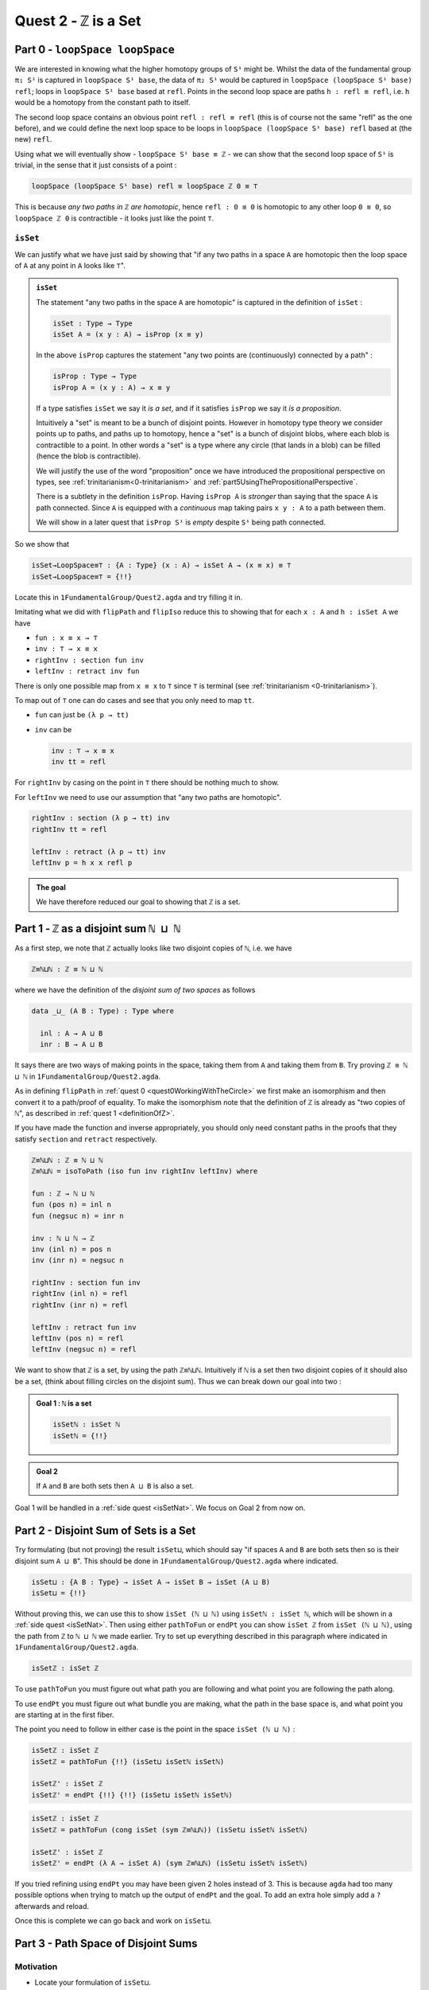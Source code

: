 .. _quest2ZIsASet:

****************************
Quest 2 - ``ℤ`` is a Set
****************************

..
  - show if ``loopSpace X`` is a set,
    then ``loopSpace loopSpace X`` is trivial i.e. ``⊤``.
  - motivates if ``ℤ`` is a set then ``loopSpace loopSpace S¹`` is ``⊤``
    hence higher loop spaces are trivial.
    (follows from exercise : ``⊤`` is a set)
  - show ``ℤ ≡ ℕ ⊔ ℕ`` and then reduce problem to path space of ``⊔``.
  - end up with showing isomorphism which needs ``J``
  - For the iso -- do ``inv : ⊔NoConfusion → path`` first
  - To define ``fun : path → ⊔NoConfusion``
  - get stuck on defining ``fun`` and big admonition saying go back to
    trinitarianism
    - list instances of trinitarianism here
  - finish proof


Part 0 - ``loopSpace loopSpace``
================================

We are interested in knowing what
the higher homotopy groups of ``S¹`` might be.
Whilst the data of the fundamental group ``π₁ S¹`` is captured
in ``loopSpace S¹ base``,
the data of ``π₂ S¹`` would be captured in
``loopSpace (loopSpace S¹ base) refl``;
loops in ``loopSpace S¹ base`` based at ``refl``.
Points in the second loop space are paths ``h : refl ≡ refl``,
i.e. ``h`` would be a homotopy from the constant path to itself.

.. insert picture

The second loop space contains an obvious point ``refl : refl ≡ refl``
(this is of course not the same "refl" as the one before),
and we could define the next loop space to be loops in
``loopSpace (loopSpace S¹ base) refl`` based at (the new) ``refl``.

Using what we will eventually show - ``loopSpace S¹ base ≡ ℤ`` -
we can show that the second loop space of ``S¹`` is trivial,
in the sense that it just consists of a point :

.. code::

   loopSpace (loopSpace S¹ base) refl ≡ loopSpace ℤ 0 ≡ ⊤

This is because *any two paths in* ``ℤ`` *are homotopic*,
hence ``refl : 0 ≡ 0`` is homotopic to any other loop ``0 ≡ 0``,
so ``loopSpace ℤ 0`` is contractible -
it looks just like the point ``⊤``.

``isSet``
---------

We can justify what we have just said by showing that
"if any two paths in a space ``A`` are homotopic then
the loop space of ``A`` at any point in ``A``
looks like ``⊤``".

.. admonition:: ``isSet``

   The statement "any two paths in the space ``A`` are homotopic"
   is captured in the definition of ``isSet`` :

   .. code:: agda

      isSet : Type → Type
      isSet A = (x y : A) → isProp (x ≡ y)

   In the above ``isProp`` captures the statement
   "any two points are (continuously) connected by a path" :

   .. code:: agda

      isProp : Type → Type
      isProp A = (x y : A) → x ≡ y

   If a type satisfies ``isSet`` we say it *is a set*,
   and if it satisfies ``isProp`` we say it *is a proposition*.

   .. raw:: html

      <p>
      <details>
      <summary>Why the words "set" and "proposition"?</summary>

   Intuitively a "set" is meant to be a bunch of disjoint points.
   However in homotopy type theory we consider points up to paths,
   and paths up to homotopy,
   hence a "set" is a bunch of disjoint blobs,
   where each blob is contractible to a point.
   In other words a "set" is a type where any circle
   (that lands in a blob)
   can be filled (hence the blob is contractible).

   We will justify the use of the word "proposition" once
   we have introduced the propositional perspective on types,
   see :ref:`trinitarianism<0-trinitarianism>` and
   :ref:`part5UsingThePropositionalPerspective`.

   .. raw:: html

      </details>
      </p>

   .. raw:: html

      <p>
      <details>
      <summary>All maps are continuous in HoTT</summary>

   There is a subtlety in the definition ``isProp``.
   Having ``isProp A`` is *stronger* than saying that the space ``A`` is path connected.
   Since ``A`` is equipped with a *continuous* map taking pairs ``x y : A``
   to a path between them.

   We will show in a later quest
   that ``isProp S¹`` is *empty* despite ``S¹`` being path connected.

   .. missing link

   .. raw:: html

      </details>
      </p>

So we show that

.. code:: agda

   isSet→LoopSpace≡⊤ : {A : Type} (x : A) → isSet A → (x ≡ x) ≡ ⊤
   isSet→LoopSpace≡⊤ = {!!}

Locate this in ``1FundamentalGroup/Quest2.agda``
and try filling it in.

.. raw:: html

   <p>
   <details>
   <summary>Hint 0</summary>

Imitating what we did with ``flipPath`` and ``flipIso``
reduce this to showing that for each ``x : A`` and ``h : isSet A``
we have

- ``fun : x ≡ x → ⊤``
- ``inv : ⊤ → x ≡ x``
- ``rightInv : section fun inv``
- ``leftInv : retract inv fun``

.. raw:: html

   </details>
   </p>

.. raw:: html

   <p>
   <details>
   <summary>Hint 1</summary>

There is only one possible map from ``x ≡ x`` to ``⊤``
since ``⊤`` is terminal (see :ref:`trinitarianism <0-trinitarianism>`).

To map out of ``⊤`` one can do cases and see that
you only need to map ``tt``.

.. raw:: html

   <p>
   <details>
   <summary>Solution</summary>

- ``fun`` can just be ``(λ p → tt)``
- ``inv`` can be

  .. code:: agda

     inv : ⊤ → x ≡ x
     inv tt = refl

.. raw:: html

   </details>
   </p>

.. raw:: html

   </details>
   </p>

.. raw:: html

   <p>
   <details>
   <summary>Hint 2</summary>

For ``rightInv`` by casing on the point in ``⊤``
there should be nothing much to show.

For ``leftInv`` we need to use our assumption
that "any two paths are homotopic".

.. raw:: html

   <p>
   <details>
   <summary>Solution</summary>

.. code:: agda

   rightInv : section (λ p → tt) inv
   rightInv tt = refl

   leftInv : retract (λ p → tt) inv
   leftInv p = h x x refl p

.. raw:: html

   </details>
   </p>

.. raw:: html

   </details>
   </p>

.. admonition:: The goal

   We have therefore reduced our goal to
   showing that ``ℤ`` is a set.

Part 1 - ``ℤ`` as a disjoint sum ``ℕ ⊔ ℕ``
==========================================

As a first step, we note that ``ℤ`` actually looks like
two disjoint copies of ``ℕ``, i.e. we have

.. code:: agda

   ℤ≡ℕ⊔ℕ : ℤ ≡ ℕ ⊔ ℕ

where we have the definition of the *disjoint sum of two spaces* as follows

.. code:: agda

   data _⊔_ (A B : Type) : Type where

     inl : A → A ⊔ B
     inr : B → A ⊔ B

It says there are two ways of making points in the space,
taking them from ``A`` and taking them from ``B``.
Try proving ``ℤ ≡ ℕ ⊔ ℕ`` in ``1FundamentalGroup/Quest2.agda``.

.. raw:: html

   <p>
   <details>
   <summary>Hint</summary>

As in defining ``flipPath`` in :ref:`quest 0 <quest0WorkingWithTheCircle>`
we first make an isomorphism and then convert it to a path/proof of equality.
To make the isomorphism note that
the definition of ``ℤ`` is already as "two copies of ``ℕ``",
as described in :ref:`quest 1 <definitionOfZ>`.

If you have made the function and inverse appropriately,
you should only need constant paths in the
proofs that they satisfy ``section`` and ``retract``
respectively.

.. raw:: html

   </details>
   </p>

.. raw:: html

   <p>
   <details>
   <summary>Solution</summary>

.. code:: agda

  ℤ≡ℕ⊔ℕ : ℤ ≡ ℕ ⊔ ℕ
  ℤ≡ℕ⊔ℕ = isoToPath (iso fun inv rightInv leftInv) where

  fun : ℤ → ℕ ⊔ ℕ
  fun (pos n) = inl n
  fun (negsuc n) = inr n

  inv : ℕ ⊔ ℕ → ℤ
  inv (inl n) = pos n
  inv (inr n) = negsuc n

  rightInv : section fun inv
  rightInv (inl n) = refl
  rightInv (inr n) = refl

  leftInv : retract fun inv
  leftInv (pos n) = refl
  leftInv (negsuc n) = refl

.. raw:: html

   </details>
   </p>

We want to show that ``ℤ`` is a set,
by using the path ``ℤ≡ℕ⊔ℕ``.
Intuitively if ``ℕ`` is a set then two disjoint
copies of it should also be a set,
(think about filling circles on the disjoint sum).
Thus we can break down our goal into two :

.. admonition:: Goal 1 : ``ℕ`` is a set

   .. code:: agda

      isSetℕ : isSet ℕ
      isSetℕ = {!!}

.. admonition:: Goal 2

   If ``A`` and ``B`` are both sets then ``A ⊔ B``
   is also a set.

Goal 1 will be handled in a :ref:`side quest <isSetNat>`.
We focus on Goal 2 from now on.

Part 2 - Disjoint Sum of Sets is a Set
======================================

Try formulating (but not proving) the result ``isSet⊔``,
which should say "if spaces ``A`` and ``B`` are both sets
then so is their disjoint sum ``A ⊔ B``".
This should be done in ``1FundamentalGroup/Quest2.agda``
where indicated.

.. raw:: html

   <p>
   <details>
   <summary>Solution</summary>

.. code::

   isSet⊔ : {A B : Type} → isSet A → isSet B → isSet (A ⊔ B)
   isSet⊔ = {!!}

.. raw:: html

   </details>
   </p>

Without proving this, we can use this to show ``isSet (ℕ ⊔ ℕ)``
using ``isSetℕ : isSet ℕ``,
which will be shown in a :ref:`side quest <isSetNat>`.
Then using either ``pathToFun`` or ``endPt`` you can show
``isSet ℤ`` from ``isSet (ℕ ⊔ ℕ)``,
using the path from ``ℤ`` to ``ℕ ⊔ ℕ`` we made earlier.
Try to set up everything described in this paragraph where indicated
in ``1FundamentalGroup/Quest2.agda``.

.. raw:: html

   <p>
   <details>
   <summary>Hint : The statement</summary>

.. code:: agda

   isSetℤ : isSet ℤ

.. raw:: html

   </details>
   </p>

.. raw:: html

   <p>
   <details>
   <summary>Hint : following along paths </summary>

To use ``pathToFun`` you must figure out what path you are following
and what point you are following the path along.

To use ``endPt`` you must figure out what bundle you are making,
what the path in the base space is,
and what point you are starting at in the first fiber.

.. raw:: html

   </details>
   </p>

.. raw:: html

   <p>
   <details>
   <summary>Partial solutions</summary>

The point you need to follow in either case
is the point in the space ``isSet (ℕ ⊔ ℕ)`` :

.. code:: agda

   isSetℤ : isSet ℤ
   isSetℤ = pathToFun {!!} (isSet⊔ isSetℕ isSetℕ)

   isSetℤ' : isSet ℤ
   isSetℤ' = endPt {!!} {!!} (isSet⊔ isSetℕ isSetℕ)

.. raw:: html

   </details>
   </p>

.. raw:: html

   <p>
   <details>
   <summary>Solutions</summary>

.. code:: agda

   isSetℤ : isSet ℤ
   isSetℤ = pathToFun (cong isSet (sym ℤ≡ℕ⊔ℕ)) (isSet⊔ isSetℕ isSetℕ)

   isSetℤ' : isSet ℤ
   isSetℤ' = endPt (λ A → isSet A) (sym ℤ≡ℕ⊔ℕ) (isSet⊔ isSetℕ isSetℕ)

.. raw:: html

   </details>
   </p>

.. raw:: html

   <p>
   <details>
   <summary>Refining issues</summary>

If you tried refining using ``endPt``
you may have been given 2 holes instead of 3.
This is because ``agda`` had too many
possible options when trying to match up
the output of ``endPt`` and the goal.
To add an extra hole simply add a ``?``
afterwards and reload.

.. raw:: html

   </details>
   </p>

Once this is complete we can go back and work on ``isSet⊔``.

Part 3 - Path Space of Disjoint Sums
====================================

Motivation
----------

- Locate your formulation of ``isSet⊔``.
- We assume ``hA : isSet A``,
  ``hB : isSet B``, and points ``x y : A ⊔ B``.
  Currently our code looks like

  .. code:: agda

     isSet⊔ : {A B : Type} → isSet A → isSet B → isSet (A ⊔ B)
     isSet⊔ hA hB x y = {!!}

- Check the goal.
  It should be asking for a point in the space ``isProp (x ≡ y)``.

  We need to consider how to get information on
  the path space of ``A ⊔ B`` when our hypotheses are
  about the path spaces of ``A`` and ``B`` respectively.
  We could try to case on ``x`` and ``y``.

- If ``x`` and ``y`` are "both from ``A``",
  i.e. of the form ``inl ax`` and ``inl ay`` for ``ax ay : A``,
  then we need to find a point in ``isProp (inl ax ≡ inl ay)``.
  This *should* be due to ``hA``, which gives us
  ``hA ax ay : isProp (ax ≡ ay)``.
  So somehow we need to identify the path spaces
  ``inl ax ≡ inl ay`` and ``ax ≡ ay``.
- If ``x`` and ``y`` are of the forms ``inl ax`` and ``inr by``
  respectively for ``ax : A`` and ``by : B`` then
  intuitively the space ``inl ax ≡ inr bx`` *should* be empty,
  since the sum is disjoint.
- The other two cases are similar.

The conclusion is that we need some kind of
classification of the path space of disjoint sums.

Classifying the path space
--------------------------

.. admonition:: Path space of disjoint sums

   A path in the the disjoint sum
   should just be a path in one of the two parts.

   This says points from ``A``
   cannot be confused with points from ``B``
   or points in ``A`` that they were not already path connected to.

For now we leave ``isSet⊔`` alone and define a function ``⊔NoConfusion``
that takes two points in ``A ⊔ B`` and returns a space,
which is meant to represent the path space in each case,
as described in our motivation above.
Try to formulate (but not fill in) this where indicated in
``Quest2.agda``.
It should look like:

.. raw:: html

   <p>
   <details>
   <summary>Solution</summary>

.. code:: agda

   ⊔NoConfusion : {A B : Type} → A ⊔ B → A ⊔ B → Type
   ⊔NoConfusion = {!!}

.. raw:: html

   </details>
   </p>

Assume points ``x`` and ``y`` in the disjoint sum
and try to case on them.
There should be four cases.

- When both points are from ``A``,
  i.e. they are ``inl ax`` and ``inl ay``,
  then we should give the space ``ax ≡ ay``,
  which we expect to be isomorphic to ``inl ax ≡ inl ay``.
- (Two cases) When each is from a different space we expect the path
  space between them to be empty, so we should give ``⊥``.
- If both are from ``B`` then we should
  imitate what we did in the first case

Using the Classification
------------------------

Now we have two of goals :

- ``Path≡⊔NoConfusion`` :
  We need to show that for each ``x y : A ⊔ B``
  the path space looks like our classification,
  i.e. that ``(x ≡ y) ≡ (⊔NoConfusion x y)``
- ``isSet⊔NoConfusion`` : For ``isSet⊔``, given
  ``hA : isProp A``, ``hB : isProp B`` and ``x y : A ⊔ B``
  we needed to show ``isProp (x ≡ y)``.
  Hence we want to show that under the same assumptions
  ``isProp (⊔NoConfusion x y)``.

Formalise (but don't prove) both of these where indicated in
``1FundamentalGroup/Quest2.agda``.
They should look like

.. raw:: html

   <p>
   <details>
   <summary>Solutions</summary>

.. code:: agda

   Path≡⊔NoConfusion : (x y : A ⊔ B) → (x ≡ y) ≡ ⊔NoConfusion x y
   Path≡⊔NoConfusion = {!!}

   isSet⊔NoConfusion : isSet A → isSet B → (x y : A ⊔ B) → isProp (⊔NoConfusion x y)
   isSet⊔NoConfusion = {!!}

.. raw:: html

   </details>
   </p>

.. tip::

   If you are tired of writing ``{A B : Type} →`` each time
   you can stick

   .. code::

      private
        variable
          A B : Type

   at the beginning of your ``agda`` file,
   and it will assume ``A`` and ``B`` implicitely
   whenever they are mentioned.
   Make sure it is indented correctly.

Without showing either of these new definitions,
try using them to complete ``isSet⊔``.

.. raw:: html

   <p>
   <details>
   <summary>Hint</summary>

We can use ``pathToFun`` or ``endPt``
to follow how a point of "``isProp`` applied to ``⊔NoConfusion``"
changes into a point of "``isProp`` on the path space ``x ≡ y``".

.. raw:: html

   </details>
   </p>

.. raw:: html

   <p>
   <details>
   <summary>Partial solutions</summary>

.. code:: agda

   isSet⊔ : {A B : Type} → isSet A → isSet B → isSet (A ⊔ B)
   isSet⊔ hA hB x y = pathToFun {!!} (isSet⊔NoConfusion hA hB x y)

   isSet⊔' : {A B : Type} → isSet A → isSet B → isSet (A ⊔ B)
   isSet⊔' hA hB x y = endPt {!!} {!!} (isSet⊔NoConfusion hA hB x y)

.. raw:: html

   </details>
   </p>

.. raw:: html

   <p>
   <details>
   <summary>Solutions</summary>

.. code:: agda

   isSet⊔ : {A B : Type} → isSet A → isSet B → isSet (A ⊔ B)
   isSet⊔ hA hB x y = pathToFun (cong isProp (sym (Path≡⊔NoConfusion x y)))
                        (isSet⊔NoConfusion hA hB x y)

   isSet⊔' : {A B : Type} → isSet A → isSet B → isSet (A ⊔ B)
   isSet⊔' hA hB x y = endPt (λ A → isProp A) (sym (Path≡⊔NoConfusion x y))
                        (isSet⊔NoConfusion hA hB x y)

.. raw:: html

   </details>
   </p>

Proving ``isSet⊔NoConfusion``
-----------------------------

We will now show that ``⊔NoConfusion`` "is a set".
Locate your definition of ``isSet⊔NoConfusion``
and try proving it.

.. raw:: html

   <p>
   <details>
   <summary>Hint</summary>

We need to case on the points in ``A ⊔ B``.

- If they are both "from ``A``" then we need to show that
  the path spaces in ``A`` are propositions.
- (2 cases) If they are from different spaces then we must show that
  the path spaces in ``⊥`` are propositions.
- If they are both "from ``B``" then it is similar to the first case.

.. raw:: html

   </details>
   </p>

Part 4 - Proving ``Path≡⊔NoConfusion``
======================================

It suffices to make an isomorphism
----------------------------------

Replicate our proof of ``flipPath`` in :ref:`quest 0 <>`,
it suffices to show an isomorphism instead of an equality.
Make this precise in ``1FundamentalGroup/Quest2``.

.. raw:: html

   <p>
   <details>
   <summary>Spoiler</summary>

So that you can follow, we will make a lemma
(you don't have to) :

.. code:: agda

   Path≅⊔NoConfusion : (x y : A ⊔ B) → (x ≡ y) ≅ ⊔NoConfusion x y
   Path≅⊔NoConfusion = {!!}

.. raw:: html

   </details>
   </p>

To prove the isomorphism (for each arbitrary ``x`` and ``y``) we need
four things, which we can extract as local definitions / lemmas using ``where``.

.. raw:: html

   <p>
   <details>
   <summary>Spoiler</summary>

.. code:: agda

  fun : (x y : A ⊔ B) → (x ≡ y) → ⊔NoConfusion x y
  fun x y = {!!}

  inv : (x y : A ⊔ B) → ⊔NoConfusion x y → x ≡ y
  inv x y = {!!}

  rightInv : (x y : A ⊔ B) → section (fun x y) (inv x y)
  rightInv {A} {B} = {!!}

  leftInv : (x y : A ⊔ B) → retract (fun x y) (inv x y)
  leftInv = {!!}

.. raw:: html

   </details>
   </p>

``inv``
-------

First try defining ``inv : (x y : A ⊔ B) → ⊔NoConfusion x y → x ≡ y``.

.. raw:: html

   <p>
   <details>
   <summary>Hint 0</summary>

Check the goal.
You can assume points ``x y : A ⊔ B``
and a point ``h : ⊔NoConfusion x y``.
If you case on ``x`` and ``y``
you might find there are fewer cases than you need.
This is because ``⊔NoConfusion (inl ax) (inr by)``
was defined to be empty, so ``agda`` automatically removes the case.

.. raw:: html

   </details>
   </p>

.. raw:: html

   <p>
   <details>
   <summary>Hint 1</summary>

In the case that both points are from ``x`` we need to show that
given a proof ``p : ax ≡ ay`` we get a proof of ``inl ax ≡ inr ay``.
We already have the result that if two points are equal then
their images under a function are equal.

.. raw:: html

   </details>
   </p>

.. raw:: html

   <p>
   <details>
   <summary>Solution</summary>

.. code:: agda

   inv : (x y : A ⊔ B) → ⊔NoConfusion x y → x ≡ y
   inv (inl x) (inl y) p = cong inl p
   inv (inr x) (inr y) p = cong inr p

.. raw:: html

   </details>
   </p>

Attempting ``fun``
------------------

We try to define the map forward, which we called ``fun``.
If we assume and case on ``x`` and ``y`` in the disjoint sum then

- When ``x`` and ``y`` are both from ``A`` then
  they will be ``inl ax`` and ``inl ay``,
  so checking the goal we should be required to give a point in
  ``inl x ≡ inl y → x ≡ y``.
  Reading this carelessly one could call this "``inl`` is injective".
- When ``x`` and ``y`` are from different spaces then
  checking the goal, we should be required to give a point in
  ``inl ax ≡ inr by → ⊥``.
  This says there are no paths between the disjoint parts.
- The last case is similar to the first.

We can extract the second case as a lemma :

.. raw:: html

   <p>
   <details>
   <summary>Spoiler</summary>

.. code:: agda


   disjoint : (a : A) (b : B) → inl a ≡ inr b → ⊥
   disjoint a b p = {!!}

.. raw:: html

   </details>
   </p>

which we can prove by constructing a *subsingleton bundle*
over ``A ⊔ B``,
just like we did to prove that ``true ≡ false`` is empty,
in the :ref:`side quest <trueNequivFalse>`.
In fact this is a generalisation of that result,
and the proof also generalises.

.. raw:: html

   <p>
   <details>
   <summary>Hint</summary>

We make a bundle over the disjoint union
with the starting fiber as ``⊤`` and the
ending fiber as ``⊥``.

.. raw:: html

   </details>
   </p>


.. raw:: html

   <p>
   <details>
   <summary>Solution</summary>

.. code:: agda

   disjoint : (a : A) (b : B) → inl a ≡ inr b → ⊥
   disjoint a b p = endPt bundle p tt where

     bundle : A ⊔ B → Type
     bundle (inl a) = ⊤
     bundle (inr b) = ⊥

.. raw:: html

   </details>
   </p>

The other case is quite problematic.
This is what we want to show

.. code::

  inlInj : (x y : A) → (inl {A} {B} x ≡ inl y) → x ≡ y
  inlInj x y p = {!!}

Here are the problems:

- If we had a map backwards that cancelled ``inl``
  we would be done, but in general this doesn't
  exist. For example, if ``A`` were empty
  and ``B`` had a point then we cannot
  expect to have a map ``A ⊔ B → A``.
- There is nothing to induct on :
  we have no information about ``x y : A``.
  More importantly :

  .. important:: Path induction

    We don't know how to induct on paths.

  Specifically we don't yet know how to map out of a path space
  in general.

To find out how to induct on paths,
complete :ref:`quest 4<linkneeded>` in trinitarianism,
and return to this quest with a completely new perspective.

.. link needed

.. _part5UsingThePropositionalPerspective:

Part 5 - Using the Propositional Perspective
============================================

After learning about the propositional perspective on
equality, we can review some of the things
we showed in a new light :

- ``a ≡ b → ⊥`` can be read as ``a`` is not equal to ``b``
  since assuming a proof that ``a`` is equal to ``b``
  we have a point in the empty space.
- In showing an isomorphism between spaces
  we must show that two functions satisfy ``fun (inv x) ≡ x``
  for each ``x`` in the domain.
  This can now be read as ``fun`` composed with ``inv``
  is equal to the identity on points.
- ``endPt`` (``subst`` for substitute in the library)
  takes a bundle and a proof that ``x ≡ y`` in the base space
  and substitutes ``x`` for ``y``,
  hence replacing a point in the fiber of ``x``
  with a point in the fiber of ``y``.
- ``cong : (f : A → B) → (p : x ≡ y) → f x ≡ f y``
  says that if two points are equal then their images are equal.
- ``true`` is not equal to ``false``
- ``refl`` is not equal to ``loop``
- ``flipPath : Bool ≡ Bool`` is a non-trivial equality
  between ``Bool`` and itself.
- ``inl`` is injective (we still have not shown this yet).

.. side quest?

- ``isProp`` says there is at most one point in the space;
  at most one proof of the proposition.
  Classically propositions are meant to only have a single proof
  ("proof irrelevance"), because for propositions ``A`` and ``B``,
  having implications ``A → B`` and ``B → A`` is enough
  to show ``A ≡ B``.

.. side quest?

- ``isSet`` says between any two points there is at most one path between them,
  i.e. "there is only ``refl``", i.e. the space is disjoint.

We shall apply this perspective to the problem at hand.

``fun``
-------

Now that we know how to induct on paths,
we need to pick a path to induct on.
Continuing with trying to show that ``inl`` is injective
we will notice that path induction does *not* actually work here,
since we have

- a start point ``ax : A``
- a variable end point ``ay : A``
- but the path is in the disjoint union ``inl ax ≡ inl ay``
  not a path in ``A``

We instead take a step back and look at ``fun`` itself.
(You can now abandon ``inlInj`` if you like,
this will become a corollary of the classification.)
We also remove the cases so that we are back to just having

.. side quest?

.. code:: agda

   fun : (x y : A ⊔ B) → (x ≡ y) → ⊔NoConfusion x y
   fun x y = {!!}

You might have noticed by now that we are in the perfect position to
induct on paths in ``x ≡ y``.
Path induction - ``J`` - says that to make
a function ``(x y : A ⊔ B) → (x ≡ y) → ⊔NoConfusion x y``,
it suffices just to give a point in ``⊔NoConfusion x x``.
Formalise the above
(without showing ``⊔NoConfusion x x`` yet) :

.. raw:: html

   <p>
   <details>
   <summary>Spoiler</summary>

.. code:: agda

   fun : (x y : A ⊔ B) → (x ≡ y) → ⊔NoConfusion x y
   fun x y = J (λ y' p → ⊔NoConfusion x y') {!!}

.. raw:: html

   </details>
   </p>

To prove ``⊔NoConfusion x x`` it would be convenient to be able to case on ``x``
so we will extract it as a lemma.
Once you extract and case on ``x`` this it should be quite easy to show.

.. raw:: html

   <p>
   <details>
   <summary>Spoiler</summary>

.. code:: agda

   ⊔NoConfusionSelf : (x : A ⊔ B) → ⊔NoConfusion x x
   ⊔NoConfusionSelf (inl x) = refl
   ⊔NoConfusionSelf (inr x) = refl

.. raw:: html

   </details>
   </p>

``rightInv``
------------

Try to define
``rightInv : (x y : A ⊔ B) → section (fun x y) (inv x y)``.

.. raw:: html

   <p>
   <details>
   <summary>Hint 0</summary>

It is a good idea to case on ``x`` and ``y`` in the space ``A ⊔ B``,
since ``inv`` is the first to take these inputs in here,
and ``inv`` was defined by casing on ``x`` and ``y``.
This should reduce us to just two cases,
like when defining ``inv``.
We will just describe the case when they are both from ``A``.

.. raw:: html

   </details>
   </p>

.. raw:: html

   <p>
   <details>
   <summary>Hint 1</summary>

We can use ``J`` to reduce to the case of when the path is ``refl``.
(No proof of the ``refl`` case yet.)

.. raw:: html

   <p>
   <details>
   <summary>Solution</summary>

.. code:: agda

   rightInv : (x y : A ⊔ B) → section (fun x y) (inv x y)
   rightInv {A} {B} (inl x) (inl y) p =
      J (λ y' p → fun {A} {B} (inl x) (inl y') (inv (inl x) (inl y') p) ≡ p) {!!}

We added the implicit arguments ``{A}`` and ``{B}`` so we can actually access them here.
The remaining hole is for showing that

.. code:: agda

   fun (inl x) (inl x) (inv (inl x) (inl x) refl) ≡ refl

.. raw:: html

   </details>
   </p>

.. raw:: html

   </details>
   </p>

.. raw:: html

   <p>
   <details>
   <summary>Hint 2</summary>

It would help to make a chain of equalities.
We defined ``inv (inl x) (inl x) refl`` to be ``refl``,
so we only need to show that

.. code:: agda

   fun (inl x) (inl x) refl ≡ refl

Since ``fun`` was defined using ``J`` we need to know how
``J`` computes when it is fed ``refl``.
We :ref:`described this before <JRefl>`, it is called ``JRefl``.

.. missing link

.. raw:: html

   </details>
   </p>

.. raw:: html

   <p>
   <details>
   <summary>Solution</summary>

.. code:: agda

   rightInv : (x y : A ⊔ B) → section (fun x y) (inv x y)
   rightInv {A} {B} (inl x) (inl y) p = J (λ y' p → fun {A} {B} (inl x) (inl y') (inv (inl x) (inl y') p) ≡ p)
                        (
                          fun {A} {B} (inl x) (inl x) refl
                        ≡⟨ JRefl {x = inl x} ((λ y' p → ⊔NoConfusion {A} {B} (inl x) y')) _ ⟩
                        -- uses how J computes on refl
                          refl ∎
                        ) p
   rightInv {A} {B} (inr x) (inr y) p = {!!}

.. raw:: html

   </details>
   </p>

``leftInv``
-----------

Try to define ``leftInv``.

.. raw:: html

   <p>
   <details>
   <summary>Hint 0</summary>

We do this but each part of this proof will be relevant anywayuse ``J`` since ``fun`` "happens first".
This should reduce the problem to showing

.. code::

   inv x x (fun x x refl) ≡ refl

.. raw:: html

   <p>
   <details>
   <summary>Solution</summary>

.. code:: agda

   leftInv : (x y : A ⊔ B) → retract (fun x y) (inv x y)
   leftInv x y = J (λ y' p → inv x y' (fun x y' p) ≡ p) {!!}

.. raw:: html

   </details>
   </p>


.. raw:: html

   </details>
   </p>

.. raw:: html

   <p>
   <details>
   <summary>Hint 1</summary>

If you extract what is needed as a lemma
you can case on the variable.
Remember to use ``JRefl`` for the application of ``fun``.

.. raw:: html

   </details>
   </p>

.. raw:: html

   <p>
   <details>
   <summary>Solution</summary>

.. code:: agda

   leftInv : (x y : A ⊔ B) → retract (fun x y) (inv x y)
   leftInv x y = J (λ y' p → inv x y' (fun x y' p) ≡ p)
                   (
                     (inv x x (fun x x refl))
                   ≡⟨ cong (inv x x) (JRefl ((λ y' p → ⊔NoConfusion x y')) _) ⟩
                     inv x x (⊔NoConfusionSelf x)
                   ≡⟨ lem x ⟩
                     refl ∎
                   ) where

     lem : (x : A ⊔ B) → inv x x (⊔NoConfusionSelf x) ≡ refl
     lem (inl x) = refl
     lem (inr x) = refl



.. raw:: html

   </details>
   </p>
